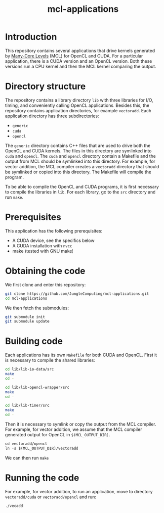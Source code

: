 #+title: mcl-applications

* Introduction

This repository contains several applications that drive kernels generated by
[[https://github.com/JungleComputing/mcl][Many-Core Levels]] (MCL) for OpenCL and CUDA.  For a particular application,
there is a CUDA version and an OpenCL version.  Both these versions run a CPU
kernel and then the MCL kernel comparing the output.

* Directory structure

The repository contains a library directory ~lib~ with three libraries for I/O,
timing, and conveniently calling OpenCL applications.  Besides this, the
repository contains application directories, for example ~vectoradd~.  Each
application directory has three subdirectories:
- ~generic~
- ~cuda~
- ~opencl~
The ~generic~ directory contains C++ files that are used to drive both the
OpenCL and CUDA kernels.  The files in this directory are symlinked into ~cuda~
and ~opencl~.  The ~cuda~ and ~opencl~ directory contain a Makefile and the
output from MCL should be symlinked into this directory.  For example, for
vector addition, the MCL compiler creates a ~vectoradd~ directory that should
be symlinked or copied into this directory.  The Makefile will compile the
program.

To be able to compile the OpenCL and CUDA programs, it is first necessary to
compile the libraries in ~lib~.  For each library, go to the ~src~ directory
and run ~make~.

* Prerequisites

This application has the following prerequisites:

- A CUDA device, see the specifics below
- A CUDA installation with ~nvcc~
- make (tested with GNU make)

* Obtaining the code

We first clone and enter this repository:
#+begin_src sh
git clone https://github.com/JungleComputing/mcl-applications.git
cd mcl-applications
#+end_src

We then fetch the submodules:

#+begin_src sh
git submodule init
git submodule update
#+end_src

* Building code

Each applications has its own ~Makefile~ for both CUDA and OpenCL.  First it is
necessary to compile the shared libraries:

#+begin_src sh
cd lib/lib-io-data/src
make
cd -

cd lib/lib-opencl-wrapper/src
make
cd -

cd lib/lib-timer/src
make
cd -
#+end_src

Then it is necessary to symlink or copy the output from the MCL compiler.  For
example, for vector addition, we assume that the MCL compiler generated output
for OpenCL in ~$(MCL_OUTPUT_DIR)~.

#+begin_src lisp
cd vectoradd/opencl
ln -s $(MCL_OUTPUT_DIR)/vectoradd
#+end_src

We can then run ~make~

* Running the code

For example, for vector addition, to run an application, move to directory
~vectoradd/cuda~ or ~vectoradd/opencl~ and run:

#+begin_src sh
./vecadd
#+end_src

